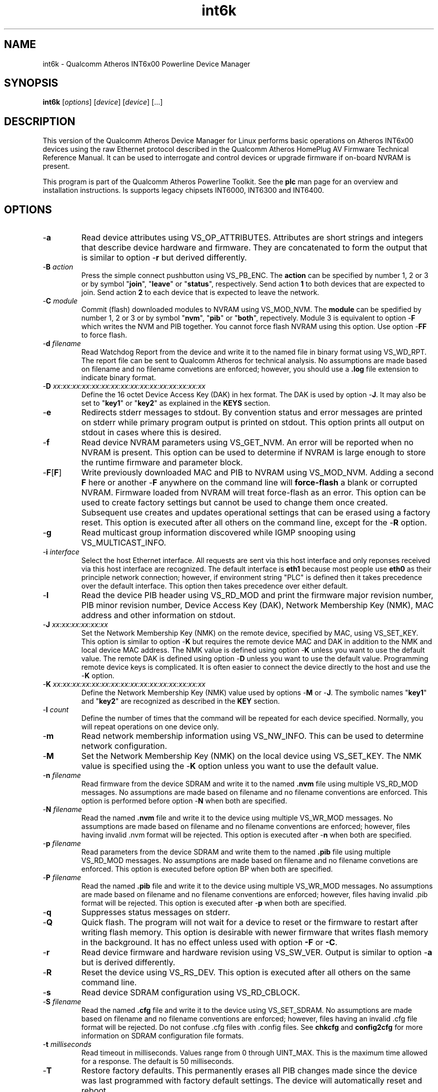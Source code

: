 .TH int6k 7 "November 2012" "plc-utils-2.1.2" "Qualcomm Atheros Powerline Toolkit"
.SH NAME
int6k - Qualcomm Atheros INT6x00 Powerline Device Manager
.SH SYNOPSIS
.BR int6k
.RI [ options ] 
.RI [ device ] 
.RI [ device ] 
[...]
.SH DESCRIPTION
This version of the Qualcomm Atheros Device Manager for Linux performs basic operations on Atheros INT6x00 devices using the raw Ethernet protocol described in the Qualcomm Atheros HomePlug AV Firmware Technical Reference Manual. It can be used to interrogate and control devices or upgrade firmware if on-board NVRAM is present. 
.PP
This program is part of the Qualcomm Atheros Powerline Toolkit. See the \fBplc\fR man page for an overview and installation instructions. 
Is supports legacy chipsets INT6000, INT6300 and INT6400.
.SH OPTIONS
.TP
.RB - a
Read device attributes using VS_OP_ATTRIBUTES. Attributes are short strings and integers that describe device hardware and firmware. They are concatenated to form the output that is similar to option -\fBr\fR but derived differently. 
.TP
-\fBB \fIaction\fR
Press the simple connect pushbutton using VS_PB_ENC. The \fBaction\fR can be specified by number 1, 2 or 3 or by symbol "\fBjoin\fR", "\fBleave\fR" or "\fBstatus\fR", respectively. Send action \fB1\fR to both devices that are expected to join. Send action \fB2\fR to each device that is expected to leave the network.
.TP
-\fBC \fImodule\fR
Commit (flash) downloaded modules to NVRAM using VS_MOD_NVM. The \fBmodule\fR can be spedified by number 1, 2 or 3 or by symbol "\fBnvm\fR", "\fBpib\fR" or "\fBboth\fR", repectively. Module 3 is equivalent to option -\fBF\fR which writes the NVM and PIB together. You cannot force flash NVRAM using this option. Use option -\fBFF\fR to force flash.
.TP
-\fBd\fR \fIfilename\fR
Read Watchdog Report from the device and write it to the named file in binary format using VS_WD_RPT. The report file can be sent to Qualcomm Atheros for technical analysis. No assumptions are made based on filename and no filename convetions are enforced; however, you should use a \fB.log\fR file extension to indicate binary format.
.TP
-\fBD\fR \fIxx:xx:xx:xx:xx:xx:xx:xx:xx:xx:xx:xx:xx:xx:xx:xx\fR
Define the 16 octet Device Access Key (DAK) in hex format. The DAK is used by option -\fBJ\fR. It may also be set to "\fBkey1\fR" or "\fBkey2\fR" as explained in the \fBKEYS\fR section.
.TP
.RB - e
Redirects stderr messages to stdout. By convention status and error messages are printed on stderr while primary program output is printed on stdout. This option prints all output on stdout in cases where this is desired.
.TP
.RB - f
Read device NVRAM parameters using VS_GET_NVM. An error will be reported when no NVRAM is present. This option can be used to determine if NVRAM is large enough to store the runtime firmware and parameter block.
.TP
.RB - F [ F ]
Write previously downloaded MAC and PIB to NVRAM using VS_MOD_NVM. Adding a second \fBF\fR here or another -\fBF\fR anywhere on the command line will \fBforce-flash\fR a blank or corrupted NVRAM. Firmware loaded from NVRAM will treat force-flash as an error. This option can be used to create factory settings but cannot be used to change them once created. Subsequent use creates and updates operational settings that can be erased using a factory reset. This option is executed after all others on the command line, except for the -\fBR\fR option.
.TP
.RB - g
Read multicast group information discovered while IGMP snooping using VS_MULTICAST_INFO.
.TP
-\fBi\fR \fIinterface\fR
Select the host Ethernet interface. All requests are sent via this host interface and only reponses received via this host interface are recognized. The default interface is \fBeth1\fR because most people use \fBeth0\fR as their principle network connection; however, if environment string "PLC" is defined then it takes precedence over the default interface. This option then takes precedence over either default.
.TP
.RB - I
Read the device PIB header using VS_RD_MOD and print the firmware major revision number, PIB minor revision number, Device Access Key (DAK), Network Membership Key (NMK), MAC address and other information on stdout.
.TP
-\fBJ \fIxx:xx:xx:xx:xx:xx\fR
Set the Network Membership Key (NMK) on the remote device, specified by MAC, using VS_SET_KEY. This option is similar to option -\fBK\fR but requires the remote device MAC and DAK in addition to the NMK and local device MAC address. The NMK value is defined using option -\fBK\fR unless you want to use the default value. The remote DAK is defined using option -\fBD\fR unless you want to use the default value. Programming remote device keys is complicated. It is often easier to connect the device directly to the host and use the -\fBK\fR option.
.TP
-\fBK\fR \fIxx:xx:xx:xx:xx:xx:xx:xx:xx:xx:xx:xx:xx:xx:xx:xx\fR
Define the Network Membership Key (NMK) value used by options -\fBM\fR or -\fBJ\fR. The symbolic names "\fBkey1\fR" and "\fBkey2\fR" are recognized as described in the \fBKEY\fR section.
.TP
-\fBl\fR \fIcount\fR
Define the number of times that the command will be repeated for each device specified. Normally, you will repeat operations on one device only.
.TP
.RB - m
Read network membership information using VS_NW_INFO. This can be used to determine network configuration. 
.TP
.RB - M
Set the Network Membership Key (NMK) on the local device using VS_SET_KEY. The NMK value is specified using the -\fBK\fR option unless you want to use the default value.  
.TP 
-\fBn\fR \fIfilename\fR
Read firmware from the device SDRAM and write it to the named \fB.nvm\fR file using multiple VS_RD_MOD messages. No assumptions are made based on filename and no filename conventions are enforced. This option is performed before option -\fBN\fR when both are specified.
.TP 
-\fBN\fR \fIfilename\fR
Read the named \fB.nvm\fR file and write it to the device using multiple VS_WR_MOD messages. No assumptions are made based on filename and no filename conventions are enforced; however, files having invalid .nvm format will be rejected. This option is executed after -\fBn\fR when both are specified.
.TP
-\fBp\fR \fIfilename\fR
Read parameters from the device SDRAM and write them to the named \fB.pib\fR file using multiple VS_RD_MOD messages. No assumptions are made based on filename and no filename convetions are enforced. This option is executed before option \f-BP\fR when both are specified.
.TP
-\fBP\fR \fIfilename\fR
Read the named \fB.pib\fR file and write it to the device using multiple VS_WR_MOD messages. No assumptions are made based on filename and no filename conventions are enforced; however, files having invalid .pib format will be rejected. This option is executed after -\fBp\fR when both are specified.
.TP
.RB - q
Suppresses status messages on stderr. 
.TP
.RB - Q
Quick flash. The program will not wait for a device to reset or the firmware to restart after writing flash memory. This option is desirable with newer firmware that writes flash memory in the background. It has no effect unless used with option \fB-F\fR or \fB-C\fR.
.TP
.RB - r
Read device firmware and hardware revision using VS_SW_VER. Output is similar to option -\fBa\fR but is derived differently. 
.TP 
.RB - R
Reset the device using VS_RS_DEV. This option is executed after all others on the same command line.
.TP
.RB - s
Read device SDRAM configuration using VS_RD_CBLOCK.
.TP
-\fBS\fR \fIfilename\fR
Read the named \fB.cfg\fR file and write it to the device using VS_SET_SDRAM. No assumptions are made based on filename and no filename conventions are enforced; however, files having an invalid .cfg file format will be rejected. Do not confuse .cfg files with .config files. See \fBchkcfg\fR and \fBconfig2cfg\fR for more information on SDRAM configuration file formats. 
.TP
-\fBt \fImilliseconds\fR
Read timeout in milliseconds. Values range from 0 through UINT_MAX. This is the maximum time allowed for a response. The default is 50 milliseconds.
.TP
.RB - T
Restore factory defaults. This permanently erases all PIB changes made since the device was last programmed with factory default settings. The device will automatically reset and reboot.
.TP
.RB - v
Print additional information on stdout. In particular, this option dumps incoming and outgoing packets which can be saved as text files for reference.
.TP
-\fBw \fIseconds\fR
Defines the number of \fIseconds\fR to wait before repeating command line options. This option has no effect unless option -\fBl\fR is also specified with a non-zero value.
.TP
.RB - x
Cause the program to exit on the first error instead of continuing with remaining iterations, operations or devices. Normally, the program reports errors and moves on to the next operation, iteration or device depending on the command line.
.TP
.RB - ? ,-- help
Print program help summary on stdout. This option takes precedence over other options on the command line. 
.TP
.RB - ? ,-- version
Print program version information on stdout. This option takes precedence over other options on the command line. Use this option when sending screen dumps to Atheros Technical Support so that they know exactly which version of the Linux Toolkit you are using.
.SH ARGUMENTS
.TP
.IR device
The Ethernet hardware address of some powerline device. More than one address may be specified on the command line. If more than one address is specified then operations are performed on each device in turn. The default address is \fBlocal\fR. as explained in the \fBDEVICES\fR section.
.SH KEYS
Passwords are variable length character strings that end-users can remember. Keys are fixed length binary values created by encrypting passwords. There are two encryption algorithms for HomePlugAV. One for DAKs and the other for NMKs. This means that a given password will produce different keys depending on use. This program only deals with keys because that is what powerline devices recognize. The passwords that generated the keys are irrelevant here.
.PP
Encryption keys are tedious to type and prone to error. For convenience, symbolic names have been assigned to common encryption keys and are recognized by options -\fBD\fR and -\fBK\fR. 
.TP
.BR key1
Key for encrypted password "\fBHomePlugAV\fR". This is "689F074B8B0275A2710B0B5779AD1630" for option \fB-D\fR and "50D3E4933F855B7040784DF815AA8DB7" for option \fB-K\fR.
.TP
.BR key2
Key for encrypted password "\fBHomePlugAV0123\fR". This is "F084B4E8F6069FF1300C9BDB812367FF" for option \fB-D\fR and "B59319D7E8157BA001B018669CCEE30D" for option \fB-K\fR.
.TP
.BR none
Always "00000000000000000000000000000000".
.SH DEVICES
Powerline devices use Ethernet hardware, or Media Access Control (MAC), addresses. Device addresses are 12 hexadecimal digits (\fB0123456789ABCDEFabcdef\fR) in upper, lower or mixed case. Individual octets may be separated by colons, for clarity, but not all octets need to be seperated. For example, "00b052000001", "00:b0:52:00:00:01" and "00b052:000001" are valid and equivalent.
.PP
These symbolic addresses are recognized by this program and may be used instead of the actual address value. 
.TP
.BR all
Equivalent to "broadcast", described next.
.TP
.BR broadcast
The Ethernet broadcast address, \fBFF:FF:FF:FF:FF:FF\fR. All devices, whether local, remote or foreign will respond to this address.
.TP
.BR local
The Atheros Local Management Address (LMA), \fB00:B0:52:00:00:01\fR. Local Atheros powerline devices recognize this address but remote and foreign powerline devices do not. A remote device is any poserline device at the far end of the powerline. A foreign device is a powerline device not manufactured by Atheros.
.SH REFERENCES
See the Qualcomm Atheros HomePlug AV Firmware Technical Reference Manual for more information.
.SH DISCLAIMER
Atheros HomePlug AV Vendor Specific Management Message structure and content is proprietary to Qualcomm Atheros, Ocala FL USA. Consequently, public information may not be available. Qualcomm Atheros reserves the right to modify message structure or content in future firmware releases without any obligation to notify or compensate users of this program.
.SH EXAMPLES
.PP
   # int6k -n old.nvm -p old.pib -N new.nvm -P new.pib -F 01:23:45:67:89:AB 
.PP
Performs 5 operations on one device. Uploads the firmware and PIB from the device and writes them to files \fBold.nvm\fR and \fBold.pib\fR, respectively. Reads files \fBnew.nvm\fR and \fBnew.pib\fR and downloads them as new firmware and PIB, respectively. Commits the downloaded firmware and PIB to NVRAM. Operations are executed in the order just described regardless of the order specified on the command line. If you want reading and writing to occur in a different order then you must use two or more commands to accomplish tasks in the order you want.
.PP
   # int6k -N new.nvm 01:23:45:67:89:28
   # int6k -P new.pib 01:23:45:67:89:28
   # int6k -C 3 01:23:45:67:89:28
.PP
It is not neccessary to specify all operations on one command line. The three command lines above do essentially the same thing as the command line shown in the previou example. Notice that this example uses -\fBC 3\fR, instead of -\fBF\fR, as an alternate way to write MAC and PIB to NVRAM. Specifying -\fBC 1\fR, instead, would write the .nvm file only. Specifying, -\fBC 2\fR, instead, would write the .pib file only. THe value \fB3\fR is the logical OR of \fB1\fR and \fB2\fR.
.PP
   # int6k -N new.nvm -P new.pib -FF local
.PP
Downloads file \fBnew.nvm\fR and file \fBnew.pib\fR and force flashes the \fBlocal\fR device. Force flashing only works on running firmware that has been downloaded and stated by the Qualcomm Atheros Boot Loader. See \fBint6kf\fR to download, start firmware and perform a force flash in one operation.
.PP
   # int6k -MK key1
   # int6k -M
.PP
These two commands are equivalent. They set the NMK on the local device to key1 as descripted in the \fBKEYS\fR section. The first command resets the NMK on the local device with -\fBM\fR then specifies the NMK as \fBkey1\fR. The second command omits the key specification since \fBkey1\fR is the program default NMK. One could, of course, type the encryption key.
.SH SEE ALSO
.BR plc ( 7 ),
.BR int6kf ( 7 ),
.BR int6khost ( 7 ),
.BR int6kid ( 7 ),
.BR int6krate ( 7 ),
.BR int6krule ( 7 ),
.BR int6kstat ( 7 ),
.BR int6kwait ( 7 )
.SH CREDITS
 Charles Maier <charles.maier@qca.qualcomm.com>
 Nathaniel Houghton <nathaniel.houghton@qca.qualcomm.com>

